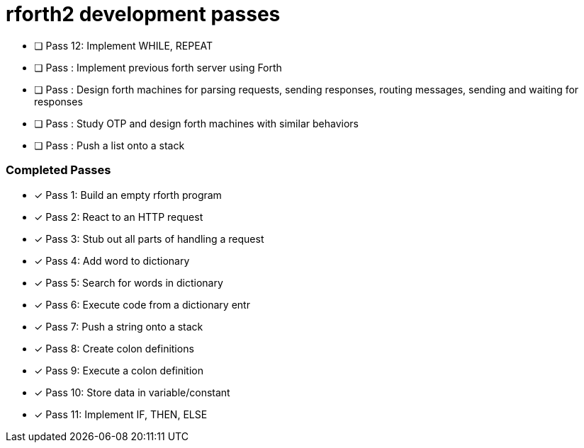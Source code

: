 = rforth2 development passes

* [ ] Pass 12: Implement WHILE, REPEAT
* [ ] Pass : Implement previous forth server using Forth

* [ ] Pass : Design forth machines for parsing requests, sending responses,
             routing messages, sending and waiting for responses

* [ ] Pass : Study OTP and design forth machines with similar behaviors

* [ ] Pass : Push a list onto a stack

=== Completed Passes
* [x] Pass 1: Build an empty rforth program
* [x] Pass 2: React to an HTTP request
* [x] Pass 3: Stub out all parts of handling a request
* [x] Pass 4: Add word to dictionary
* [x] Pass 5: Search for words in dictionary
* [x] Pass 6: Execute code from a dictionary entr
* [x] Pass 7: Push a string onto a stack
* [x] Pass 8: Create colon definitions
* [x] Pass 9: Execute a colon definition
* [x] Pass 10: Store data in variable/constant
* [x] Pass 11: Implement IF, THEN, ELSE
